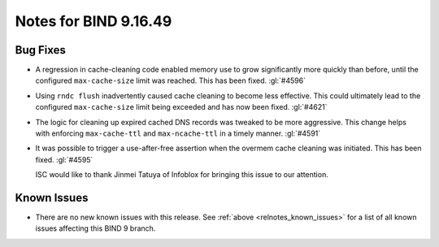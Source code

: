 .. Copyright (C) Internet Systems Consortium, Inc. ("ISC")
..
.. SPDX-License-Identifier: MPL-2.0
..
.. This Source Code Form is subject to the terms of the Mozilla Public
.. License, v. 2.0.  If a copy of the MPL was not distributed with this
.. file, you can obtain one at https://mozilla.org/MPL/2.0/.
..
.. See the COPYRIGHT file distributed with this work for additional
.. information regarding copyright ownership.

Notes for BIND 9.16.49
----------------------

Bug Fixes
~~~~~~~~~

- A regression in cache-cleaning code enabled memory use to grow
  significantly more quickly than before, until the configured
  ``max-cache-size`` limit was reached. This has been fixed.
  :gl:`#4596`

- Using ``rndc flush`` inadvertently caused cache cleaning to
  become less effective. This could ultimately lead to the configured
  ``max-cache-size`` limit being exceeded and has now been fixed.
  :gl:`#4621`

- The logic for cleaning up expired cached DNS records was
  tweaked to be more aggressive. This change helps with enforcing
  ``max-cache-ttl`` and ``max-ncache-ttl`` in a timely manner.
  :gl:`#4591`

- It was possible to trigger a use-after-free assertion when the overmem cache
  cleaning was initiated. This has been fixed. :gl:`#4595`

  ISC would like to thank Jinmei Tatuya of Infoblox for bringing
  this issue to our attention.

Known Issues
~~~~~~~~~~~~

- There are no new known issues with this release. See :ref:`above
  <relnotes_known_issues>` for a list of all known issues affecting this
  BIND 9 branch.
